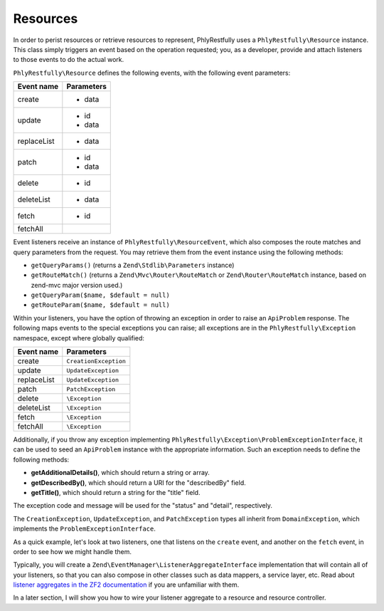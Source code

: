 .. _basics.resources:

Resources
=========

In order to perist resources or retrieve resources to represent, PhlyRestfully
uses a ``PhlyRestfully\Resource`` instance. This class simply triggers an event
based on the operation requested; you, as a developer, provide and attach
listeners to those events to do the actual work.

``PhlyRestfully\Resource`` defines the following events, with the following
event parameters:

+-------------------+------------------------------+
+ Event name        + Parameters                   +
+===================+==============================+
+ create            + - data                       +
+-------------------+------------------------------+
+ update            + - id                         +
+                   + - data                       +
+-------------------+------------------------------+
+ replaceList       + - data                       +
+-------------------+------------------------------+
+ patch             + - id                         +
+                   + - data                       +
+-------------------+------------------------------+
+ delete            + - id                         +
+-------------------+------------------------------+
+ deleteList        + - data                       +
+-------------------+------------------------------+
+ fetch             + - id                         +
+-------------------+------------------------------+
+ fetchAll          +                              +
+-------------------+------------------------------+

Event listeners receive an instance of ``PhlyRestfully\ResourceEvent``, which
also composes the route matches and query parameters from the request. You may
retrieve them from the event instance using the following methods:

- ``getQueryParams()`` (returns a ``Zend\Stdlib\Parameters`` instance)
- ``getRouteMatch()`` (returns a ``Zend\Mvc\Router\RouteMatch`` or
  ``Zend\Router\RouteMatch`` instance, based on zend-mvc major version used.)
- ``getQueryParam($name, $default = null)``
- ``getRouteParam($name, $default = null)``

Within your listeners, you have the option of throwing an exception in order to
raise an ``ApiProblem`` response. The following maps events to the special
exceptions you can raise; all exceptions are in the ``PhlyRestfully\Exception``
namespace, except where globally qualified:

+-------------------+------------------------------+
+ Event name        + Parameters                   +
+===================+==============================+
+ create            + ``CreationException``        +
+-------------------+------------------------------+
+ update            + ``UpdateException``          +
+-------------------+------------------------------+
+ replaceList       + ``UpdateException``          +
+-------------------+------------------------------+
+ patch             + ``PatchException``           +
+-------------------+------------------------------+
+ delete            + ``\Exception``               +
+-------------------+------------------------------+
+ deleteList        + ``\Exception``               +
+-------------------+------------------------------+
+ fetch             + ``\Exception``               +
+-------------------+------------------------------+
+ fetchAll          + ``\Exception``               +
+-------------------+------------------------------+

Additionally, if you throw any exception implementing
``PhlyRestfully\Exception\ProblemExceptionInterface``, it can be used to seed an
``ApiProblem`` instance with the appropriate information. Such an exception
needs to define the following methods:

- **getAdditionalDetails()**, which should return a string or array.
- **getDescribedBy()**, which should return a URI for the "describedBy" field.
- **getTitle()**, which should return a string for the "title" field.

The exception code and message will be used for the "status" and "detail",
respectively.

The ``CreationException``, ``UpdateException``, and ``PatchException`` types all
inherit from ``DomainException``, which implements the
``ProblemExceptionInterface``.

As a quick example, let's look at two listeners, one that listens on the
``create`` event, and another on the ``fetch`` event, in order to see how we
might handle them.

.. code-block:: php
    :linenos:

    // listener on "create"
    function ($e) {
        $data = $e->getParam('data');

        // Assume an ActiveRecord-like pattern here for simplicity
        $user = User::factory($data);
        if (!$user->isValid()) {
            $ex = new CreationException('New user failed validation', 400);
            $ex->setAdditionalDetails($user->getMessages());
            $ex->setDescibedBy('http://example.org/api/errors/user-validation');
            $ex->setTitle('Validation error');
            throw $ex;
        }

        $user->persist();
        return $user;
    }

    // listener on "fetch"
    function ($e) {
        $id = $e->getParam('id');

        // Assume an ActiveRecord-like pattern here for simplicity
        $user = User::fetch($id);
        if (!$user) {
            $ex = new DomainException('User not found', 404);
            $ex->setDescibedBy('http://example.org/api/errors/user-not-found');
            $ex->setTitle('User not found');
            throw $ex;
        }

        return $user;
    }

Typically, you will create a ``Zend\EventManager\ListenerAggregateInterface``
implementation that will contain all of your listeners, so that you can also
compose in other classes such as data mappers, a service layer, etc. Read about
`listener aggregates in the ZF2 documentation
<http://zf2.readthedocs.org/en/latest/tutorials/tutorial.eventmanager.html#listener-aggregates>`_
if you are unfamiliar with them.

In a later section, I will show you how to wire your listener aggregate to a
resource and resource controller.

.. index:: resource, resource listener
